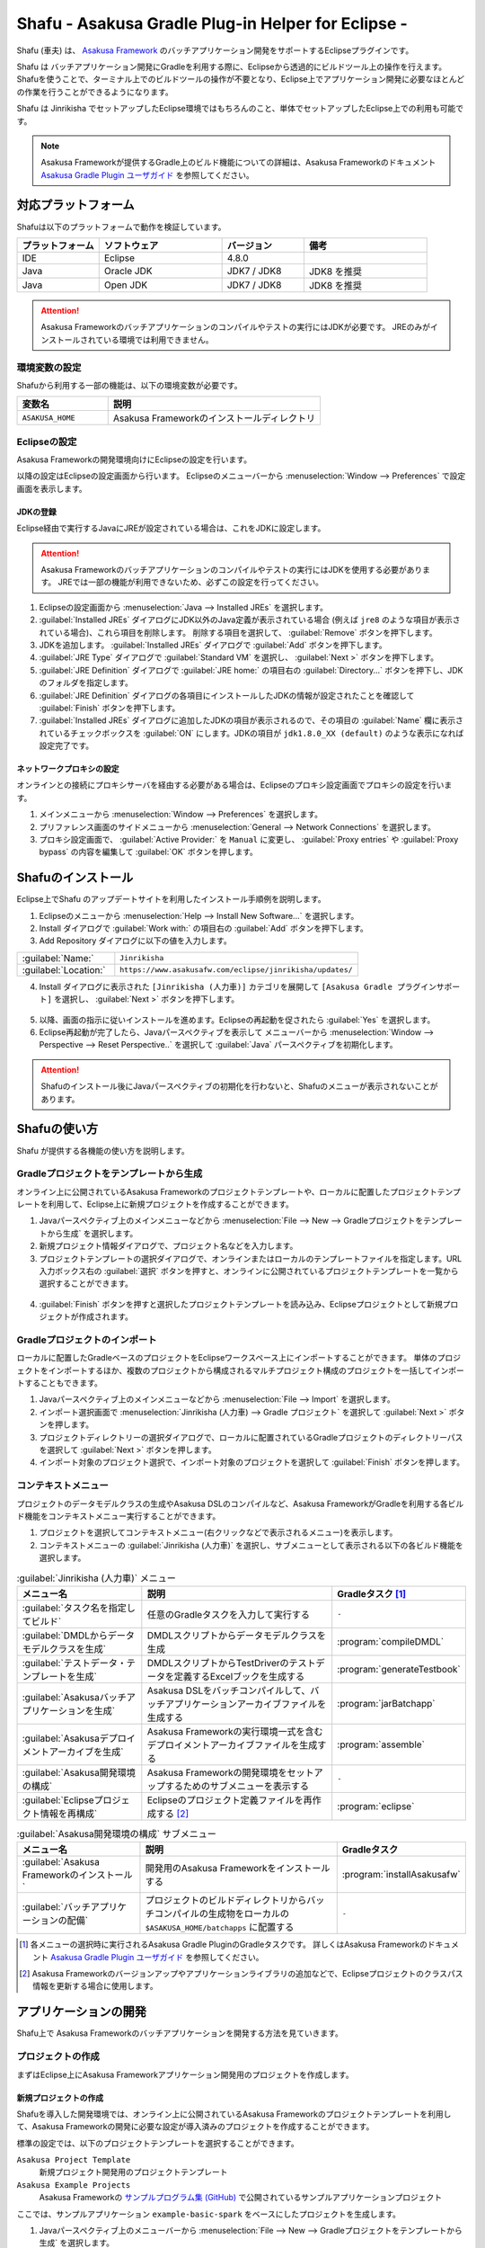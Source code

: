 ===================================================
Shafu - Asakusa Gradle Plug-in Helper for Eclipse -
===================================================

Shafu (車夫) は、 `Asakusa Framework`_ のバッチアプリケーション開発をサポートするEclipseプラグインです。

Shafu は バッチアプリケーション開発にGradleを利用する際に、Eclipseから透過的にビルドツール上の操作を行えます。
Shafuを使うことで、ターミナル上でのビルドツールの操作が不要となり、Eclipse上でアプリケーション開発に必要なほとんどの作業を行うことができるようになります。

Shafu は Jinrikisha でセットアップしたEclipse環境ではもちろんのこと、単体でセットアップしたEclipse上での利用も可能です。

..  _`Asakusa Framework`: https://docs.asakusafw.com/latest/release/ja/html/index.html

..  note::
    Asakusa Frameworkが提供するGradle上のビルド機能についての詳細は、Asakusa Frameworkのドキュメント `Asakusa Gradle Plugin ユーザガイド`_ を参照してください。

..  _`Asakusa Gradle Plugin ユーザガイド`: https://docs.asakusafw.com/latest/release/ja/html/application/gradle-plugin.html

対応プラットフォーム
====================

Shafuは以下のプラットフォームで動作を検証しています。

..  list-table::
    :widths: 2 3 2 3
    :header-rows: 1

    * - プラットフォーム
      - ソフトウェア
      - バージョン
      - 備考
    * - IDE
      - Eclipse
      - 4.8.0
      -
    * - Java
      - Oracle JDK
      - JDK7 / JDK8
      - JDK8 を推奨
    * - Java
      - Open JDK
      - JDK7 / JDK8
      - JDK8 を推奨

..  attention::
    Asakusa Frameworkのバッチアプリケーションのコンパイルやテストの実行にはJDKが必要です。
    JREのみがインストールされている環境では利用できません。

環境変数の設定
--------------

Shafuから利用する一部の機能は、以下の環境変数が必要です。

..  list-table::
    :widths: 3 7
    :header-rows: 1

    * - 変数名
      - 説明
    * - ``ASAKUSA_HOME``
      - Asakusa Frameworkのインストールディレクトリ

Eclipseの設定
-------------

Asakusa Frameworkの開発環境向けにEclipseの設定を行います。

以降の設定はEclipseの設定画面から行います。
Eclipseのメニューバーから :menuselection:`Window --> Preferences` で設定画面を表示します。

JDKの登録
~~~~~~~~~

Eclipse経由で実行するJavaにJREが設定されている場合は、これをJDKに設定します。

..  attention::
  Asakusa Frameworkのバッチアプリケーションのコンパイルやテストの実行にはJDKを使用する必要があります。
  JREでは一部の機能が利用できないため、必ずこの設定を行ってください。

1. Eclipseの設定画面から :menuselection:`Java --> Installed JREs` を選択します。
2. :guilabel:`Installed JREs` ダイアログにJDK以外のJava定義が表示されている場合 (例えば ``jre8`` のような項目が表示されている場合)、これら項目を削除します。 削除する項目を選択して、 :guilabel:`Remove` ボタンを押下します。
3. JDKを追加します。 :guilabel:`Installed JREs` ダイアログで :guilabel:`Add` ボタンを押下します。
4. :guilabel:`JRE Type` ダイアログで :guilabel:`Standard VM` を選択し、 :guilabel:`Next >` ボタンを押下します。
5. :guilabel:`JRE Definition` ダイアログで :guilabel:`JRE home:` の項目右の :guilabel:`Directory...` ボタンを押下し、JDKのフォルダを指定します。
6. :guilabel:`JRE Definition` ダイアログの各項目にインストールしたJDKの情報が設定されたことを確認して :guilabel:`Finish` ボタンを押下します。
7. :guilabel:`Installed JREs` ダイアログに追加したJDKの項目が表示されるので、その項目の :guilabel:`Name` 欄に表示されているチェックボックスを :guilabel:`ON` にします。JDKの項目が ``jdk1.8.0_XX (default)`` のような表示になれば設定完了です。

..  figure:: images/installed-jre-jdk8.png

ネットワークプロキシの設定
~~~~~~~~~~~~~~~~~~~~~~~~~~

オンラインとの接続にプロキシサーバを経由する必要がある場合は、Eclipseのプロキシ設定画面でプロキシの設定を行います。

1. メインメニューから :menuselection:`Window --> Preferences` を選択します。
2. プリファレンス画面のサイドメニューから :menuselection:`General --> Network Connections` を選択します。
3. プロキシ設定画面で、 :guilabel:`Active Provider:` を ``Manual`` に変更し、 :guilabel:`Proxy entries` や :guilabel:`Proxy bypass` の内容を編集して :guilabel:`OK` ボタンを押します。

Shafuのインストール
===================

Eclipse上でShafu のアップデートサイトを利用したインストール手順例を説明します。

1. Eclipseのメニューから :menuselection:`Help --> Install New Software...` を選択します。
2. Install ダイアログで :guilabel:`Work with:` の項目右の :guilabel:`Add` ボタンを押下します。

3. Add Repository ダイアログに以下の値を入力します。

..  list-table::
    :widths: 2 5

    * - :guilabel:`Name:`
      - ``Jinrikisha``
    * - :guilabel:`Location:`
      - ``https://www.asakusafw.com/eclipse/jinrikisha/updates/``

4. Install ダイアログに表示された ``[Jinrikisha (人力車)]`` カテゴリを展開して ``[Asakusa Gradle プラグインサポート]`` を選択し、 :guilabel:`Next >` ボタンを押下します。

..  figure:: images/install-shafu.png

5. 以降、画面の指示に従いインストールを進めます。Eclipseの再起動を促されたら :guilabel:`Yes` を選択します。
6. Eclipse再起動が完了したら、Javaパースペクティブを表示して メニューバーから :menuselection:`Window --> Perspective --> Reset Perspective..` を選択して :guilabel:`Java` パースペクティブを初期化します。

..  attention::
    Shafuのインストール後にJavaパースペクティブの初期化を行わないと、Shafuのメニューが表示されないことがあります。

Shafuの使い方
=============

Shafu が提供する各機能の使い方を説明します。

Gradleプロジェクトをテンプレートから生成
----------------------------------------

オンライン上に公開されているAsakusa Frameworkのプロジェクトテンプレートや、ローカルに配置したプロジェクトテンプレートを利用して、Eclipse上に新規プロジェクトを作成することができます。

1. Javaパースペクティブ上のメインメニューなどから :menuselection:`File --> New --> Gradleプロジェクトをテンプレートから生成` を選択します。
2. 新規プロジェクト情報ダイアログで、プロジェクト名などを入力します。
3. プロジェクトテンプレートの選択ダイアログで、オンラインまたはローカルのテンプレートファイルを指定します。URL入力ボックス右の :guilabel:`選択` ボタンを押すと、オンラインに公開されているプロジェクトテンプレートを一覧から選択することができます。

..  figure:: images/create-project-select-template.png

4. :guilabel:`Finish` ボタンを押すと選択したプロジェクトテンプレートを読み込み、Eclipseプロジェクトとして新規プロジェクトが作成されます。

Gradleプロジェクトのインポート
------------------------------

ローカルに配置したGradleベースのプロジェクトをEclipseワークスペース上にインポートすることができます。
単体のプロジェクトをインポートするほか、複数のプロジェクトから構成されるマルチプロジェクト構成のプロジェクトを一括してインポートすることもできます。

1. Javaパースペクティブ上のメインメニューなどから :menuselection:`File --> Import` を選択します。
2. インポート選択画面で :menuselection:`Jinrikisha (人力車) --> Gradle プロジェクト` を選択して :guilabel:`Next >` ボタンを押します。
3. プロジェクトディレクトリーの選択ダイアログで、ローカルに配置されているGradleプロジェクトのディレクトリーパスを選択して :guilabel:`Next >` ボタンを押します。
4. インポート対象のプロジェクト選択で、インポート対象のプロジェクトを選択して :guilabel:`Finish` ボタンを押します。

コンテキストメニュー
--------------------

プロジェクトのデータモデルクラスの生成やAsakusa DSLのコンパイルなど、Asakusa FrameworkがGradleを利用する各ビルド機能をコンテキストメニュー実行することができます。

1. プロジェクトを選択してコンテキストメニュー(右クリックなどで表示されるメニュー)を表示します。
2. コンテキストメニューの :guilabel:`Jinrikisha (人力車)` を選択し、サブメニューとして表示される以下の各ビルド機能を選択します。

..  list-table:: :guilabel:`Jinrikisha (人力車)` メニュー
    :widths: 3 5 2
    :header-rows: 1

    * - メニュー名
      - 説明
      - Gradleタスク [#]_
    * - :guilabel:`タスク名を指定してビルド`
      - 任意のGradleタスクを入力して実行する
      - ``-``
    * - :guilabel:`DMDLからデータモデルクラスを生成`
      - DMDLスクリプトからデータモデルクラスを生成
      - :program:`compileDMDL`
    * - :guilabel:`テストデータ・テンプレートを生成`
      - DMDLスクリプトからTestDriverのテストデータを定義するExcelブックを生成する
      - :program:`generateTestbook`
    * - :guilabel:`Asakusaバッチアプリケーションを生成`
      - Asakusa DSLをバッチコンパイルして、バッチアプリケーションアーカイブファイルを生成する
      - :program:`jarBatchapp`
    * - :guilabel:`Asakusaデプロイメントアーカイブを生成`
      - Asakusa Frameworkの実行環境一式を含むデプロイメントアーカイブファイルを生成する
      - :program:`assemble`
    * - :guilabel:`Asakusa開発環境の構成`
      - Asakusa Frameworkの開発環境をセットアップするためのサブメニューを表示する
      - ``-``
    * - :guilabel:`Eclipseプロジェクト情報を再構成`
      - Eclipseのプロジェクト定義ファイルを再作成する [#]_
      - :program:`eclipse`

..  list-table:: :guilabel:`Asakusa開発環境の構成` サブメニュー
    :widths: 3 5 2
    :header-rows: 1

    * - メニュー名
      - 説明
      - Gradleタスク
    * - :guilabel:`Asakusa Frameworkのインストール`
      - 開発用のAsakusa Frameworkをインストールする
      - :program:`installAsakusafw`
    * - :guilabel:`バッチアプリケーションの配備`
      - プロジェクトのビルドディレクトリからバッチコンパイルの生成物をローカルの ``$ASAKUSA_HOME/batchapps`` に配置する
      - ``-``

..  [#] 各メニューの選択時に実行されるAsakusa Gradle PluginのGradleタスクです。
        詳しくはAsakusa Frameworkのドキュメント `Asakusa Gradle Plugin ユーザガイド`_ を参照してください。
..  [#] Asakusa Frameworkのバージョンアップやアプリケーションライブラリの追加などで、Eclipseプロジェクトのクラスパス情報を更新する場合に使用します。

..  figure:: images/shafu-build-project.png
    :width: 640px

アプリケーションの開発
======================

Shafu上で Asakusa Frameworkのバッチアプリケーションを開発する方法を見ていきます。

プロジェクトの作成
------------------

まずはEclipse上にAsakusa Frameworkアプリケーション開発用のプロジェクトを作成します。

新規プロジェクトの作成
~~~~~~~~~~~~~~~~~~~~~~

Shafuを導入した開発環境では、オンライン上に公開されているAsakusa Frameworkのプロジェクトテンプレートを利用して、Asakusa Frameworkの開発に必要な設定が導入済みのプロジェクトを作成することができます。

標準の設定では、以下のプロジェクトテンプレートを選択することができます。

``Asakusa Project Template``
  新規プロジェクト開発用のプロジェクトテンプレート

``Asakusa Example Projects``
  Asakusa Frameworkの `サンプルプログラム集 (GitHub)`_ で公開されているサンプルアプリケーションプロジェクト

ここでは、サンプルアプリケーション ``example-basic-spark`` をベースにしたプロジェクトを生成します。

1. Javaパースペクティブ上のメニューバーから :menuselection:`File --> New --> Gradleプロジェクトをテンプレートから生成` を選択します。

   * このメニューが表示されない場合は、巻末の `トラブルシューティング`_ - `プロジェクト生成メニューが表示されない`_ を確認してください。
2. :guilabel:`新規プロジェクト情報` ダイアログで、プロジェクト名などを入力します。
3. :guilabel:`プロジェクトテンプレートの選択` ダイアログで :guilabel:`URLを指定してプロジェクトテンプレートをダウンロードする` が選択状態になっていることを確認して、画面右の :guilabel:`選択` ボタンを押下します。
4. :guilabel:`プロジェクトテンプレート` ダイアログにオンラインに公開されている、利用可能なプロジェクトテンプレートの一覧が表示されます。ここでは Asakusa Example Projects - |version| を選択します。
5. :guilabel:`Finish` ボタンを押すと選択したプロジェクトテンプレートを読み込み、Eclipseプロジェクトとして新規プロジェクトが作成されます。
6. :guilabel:`テンプレートからプロジェクトを作成` ダイアログでテンプレートとするサンプルプロジェクト（例えば ``example-basic-spark`` ）を選択して :guilabel:`OK` ボタンを押下します。

..  attention::
    開発環境で初めてAsakusa Frameworkのプロジェクトを作成する際にはリモートからプロジェクトに必要なライブラリをダウンロードするため、初回のプロジェクト作成には時間がかかることがあります。

..  _`サンプルプログラム集 (GitHub)`: https://github.com/asakusafw/asakusafw-examples

開発用Asakusa Frameworkのインストール
-------------------------------------

Asakusa Frameworkのアプリケーションのテストを行うには、開発用のAsakusa Frameworkを開発環境にインストールする必要があります。

#. Javaパースペクティブ上のプロジェクトを選択してコンテキストメニュー(右クリックなどで表示されるメニュー)を表示します。
#. コンテキストメニューから :menuselection:`Jinrikisha (人力車) --> Asakusa開発環境の構成 --> Asakusa Frameworkのインストール` を選択します。
#. インストールが成功した場合、Eclipseのコンソールに以下のように表示され、環境変数 ``ASAKUSA_HOME`` で指定したフォルダ配下にAsakusa Frameworkがインストールされます。

..  code-block:: none

    ...
    :installAsakusafw
    Asakusa Framework is successfully installed: C:\Users\asakusa\asakusa

    BUILD SUCCESSFUL

    Total time: 4.352 secs

..  figure:: images/shafu-install-asakusafw.png
    :width: 640px

アプリケーションの実装
----------------------

データモデル定義DSL(DMDL)やAsakusa DSLなどを作成してアプリケーションを実装します。

データモデル定義DSL(DMDL)からAsakusa DSLの演算子の実装に必要なデータモデルクラスを作成する際には、コンテキストメニューから :menuselection:`Jinrikisha (人力車) --> DMDLからデータモデルクラスを作成` を選択します。

..  figure:: images/shafu-build-project.png
    :width: 640px

..  seealso::
    Asakusa Frameworkのアプリケーションの実装については、Asakusa Frameworkのドキュメントを参照してください。
    Asakusa Frameworkをはじめて利用する場合、以下のドキュメントなどが参考になります。

    * `Asakusa Framework 入門 - 開発の流れ`_
    * `DMDLスタートガイド`_
    * `Asakusa DSLスタートガイド`_

..  _`Asakusa Framework 入門 - 開発の流れ`: https://docs.asakusafw.com/latest/release/ja/html/introduction/next-step.html
..  _`DMDLスタートガイド`: https://docs.asakusafw.com/latest/release/ja/html/dmdl/start-guide.html
..  _`Asakusa DSLスタートガイド`: https://docs.asakusafw.com/latest/release/ja/html/dsl/start-guide.html

アプリケーションのテスト
------------------------

アプリケーションのテストは通常のJavaアプリケーションのテストと同様にJUnitを使ってテストケースを作成し、Eclipseのテスト実行メニューからテストを実行します。

例えばプロジェクトに含まれるすべてのテストケースを実行する場合は、コンテキストメニューから :menuselection:`Run As --> JUnit Test` を実行します。

テストが失敗する場合は、巻末の `トラブルシューティング`_ - `テスト実行に失敗する`_ を確認してください。

..  figure:: images/eclipse-junit.png
    :width: 640px

..  seealso::
    Asakusa Frameworkのアプリケーションテストの実装については、Asakusa Frameworkのドキュメントを参照してください。
    Asakusa Frameworkをはじめて利用する場合、以下のドキュメントなどが参考になります。

    * `アプリケーションテストスタートガイド`_

..  _`アプリケーションテストスタートガイド`: https://docs.asakusafw.com/latest/release/ja/html/testing/start-guide.html

デプロイメントアーカイブの作成
------------------------------

Windows上の開発環境で作成したアプリケーションを運用環境上で実行するには、まずアプリケーションをパッケージングして「デプロイメントアーカイブ」を作成します。

デプロイメントアーカイブを生成するには、コンテキストメニューから :menuselection:`Jinrikisha (人力車) --> Asakusaデプロイメントアーカイブを生成` を選択します。

デプロイメントアーカイブの生成に成功した場合、Eclipseのコンソールに以下のように表示され、プロジェクトの :file:`build` フォルダ配下にデプロイメントアーカイブファイル ``asakusafw-{project.name}.tar.gz`` が生成されます。

..  code-block:: none

    ...
    :assemble

    BUILD SUCCESSFUL

    Total time: 4.804 secs

..  seealso::
    Asakusa Frameworkのアプリケーションを運用環境にデプロイする方法については、Asakusa Frameworkのドキュメントを参照してください。
    Asakusa Frameworkをはじめて利用する場合、以下のドキュメントなどが参考になります。

    * `Asakusa Framework デプロイメントガイド`_

..  _`Asakusa Framework デプロイメントガイド`: https://docs.asakusafw.com/latest/release/ja/html/administration/deployment-guide.html

Shafuの設定
===========

Eclipseの設定画面からShafuの設定を変更することができます。

#. メニューバーから :menuselection:`Window --> Preferences` を選択します。
#. Eclipse設定画面のサイドメニューから :guilabel:`Jinrikisha  (人力車)` を選択します。

Jinrikisha (人力車) プリファレンスページ
----------------------------------------

:guilabel:`Jinrikisha (人力車)` プリファレンスページでは、主にShafuが実行するGradleの設定を編集することができます。

このプリファレンスページには以下3つのタブによって各設定画面を切り替えます。

* :guilabel:`[基本]` タブ
* :guilabel:`[プロジェクト]` タブ
* :guilabel:`[Java VM]` タブ

また、:guilabel:`Jinrikisha (人力車)` のサブ階層として :guilabel:`Asakusa Framework` プリファレンスページがあります。

[基本]タブ
~~~~~~~~~~

Gradleのログレベルやバージョン、オフラインモードの設定など、Gradleの動作に関する設定を行います。

..  figure:: images/preference-jinrikisha-basic.png

:guilabel:`ログレベル`
  Shafu経由で実行するGradleタスクのログレベルを指定します。

:guilabel:`スタックトレース`
  Shafu経由で実行するGradleタスクが失敗した時のスタックトレースの表示方法を指定します。

:guilabel:`Gradleのバージョン`
  Shafu経由で実行するGradleのバージョンを指定します。

  後述の :guilabel:`Gradleのバージョンをラッパーの設定情報から取得` の設定有効になっている場合、そちらの設定が優先されます。

:guilabel:`ネットワークモード`
  Shafu経由で実行するGradleのオンラインモード|オフラインモードを切り替えます。

:guilabel:`Gradle User Home ディレクトリー`
  Shafu経由で実行するGradleのGradle User Home ディレクトリーを指定します。

  未指定の場合、Gradle標準のディレクトリーが使用されます。
  詳しくは、次のGradleドキュメントを参照してください。

  * `Gradle User Manual - Build Environment`_

..  _`Gradle User Manual - Build Environment`: https://docs.gradle.org/current/userguide/build_environment.html

:guilabel:`Gradleのバージョンをラッパーの設定情報から取得`
  この設定が有効になっている場合、プロジェクトに含まれるGradleラッパーの設定情報に基づいてShafu経由で実行するGradleバージョンを決定します。

  .. note::
     この設定はShafu バージョン 0.7.0から追加されました。
     特別な理由がない限り、この設定を有効した状態でShafuを利用することを推奨します。

:guilabel:`ラッパーの設定ファイルの位置`
  上述の :guilabel:`Gradleのバージョンをラッパーの設定情報から取得` を有効にした場合に使用する、
  Gradleラッパーの設定情報のパスをプロジェクトルートからの相対パスで指定します。
  パスはカンマ区切りで複数指定することができます。

  通常、この設定を変更する必要はありません。

[プロジェクト]タブ
~~~~~~~~~~~~~~~~~~

Gradleのプロジェクトビルド時に使用するプロジェクトプロパティーの設定を行います。

..  figure:: images/preference-jinrikisha-project.png

:guilabel:`プロジェクトプロパティー`
  Shafu経由で実行するGradleのプロジェクトプロパティーを追加|変更|削除します。

  プロジェクトプロパティーについて詳しくは、次のGradleドキュメントを参照してください。

  * `Gradle User Manual - Build Environment`_

[Java VM]タブ
~~~~~~~~~~~~~
Gradleのビルドで使用するJava VMやJavaプロセスに対する設定を行います。

..  figure:: images/preference-jinrikisha-javavm.png

:guilabel:`Java Home ディレクトリー`
  後述の :guilabel:`デフォルトのJavaランタイムにプロジェクトのJavaランタイム環境を利用する` 設定を無効にした場合に使用する、
  Javaのインストールディレクトリを指定します。

:guilabel:`デフォルトのJavaランタイムにプロジェクトのJavaランタイム環境を利用する`
  この設定が有効になっている場合、プロジェクトのJavaランタイム設定に基づいて、先述の `JDKの登録`_ で登録した設定からJava実行環境を決定します。

  通常、この設定を変更する必要はありません。

:guilabel:`システムプロパティー`

  Shafu経由で実行するGradleのJavaプロセスに設定するシステムプロパティーを追加|変更|削除します。

  Gradleに設定するシステムプロパティーについて詳しくは、次のGradleドキュメントを参照してください。

  * `Gradle User Manual - Build Environment`_

:guilabel:`環境変数`

  Shafu経由で実行するGradleのJavaプロセスに設定する環境変数を追加|変更|削除します。
  この設定を利用する場合、実行するGradleのバージョンが3.5以上である必要があります。

  Gradleに設定する環境変数について詳しくは、次のGradleドキュメントを参照してください。

  * `Gradle User Manual - Build Environment`_

Asakusa Framework プリファレンスページ
--------------------------------------

..  figure:: images/preference-jinrikisha-asakusafw.png

:guilabel:`プロジェクトテンプレートカタログURL`
  `Gradleプロジェクトをテンプレートから生成`_ でプロジェクトテンプレートを選択する際に使用する、プロジェクトテンプレートの一覧を定義したテンプレートカタログファイルを指定します。
  デフォルトでは Asakusa Frameworkが公開しているリリースバージョンの一覧を含むテンプレートカタログが指定されています。

..  tip::
    Asakusa Frameworkが公開しているテスト用のバージョン (スナップショットビルドやRC版）を使用したい場合は、テンプレートカタログURLを以下のURLに変更します。

    https://www.asakusafw.com/download/gradle-plugin/template-catalog-develop.txt

:guilabel:`フレームワークのインストール先 (ASAKUSA_HOME)`
  現在の環境で設定されている環境変数 ``ASAKUSA_HOME`` の値を表示します。

  この項目は表示のみです。このプリファレンスページから編集することはできません。

:guilabel:`Hadoopコマンドの場所`
  現在の環境で使用するHadoopコマンドのパスを表示します。

  この項目は表示のみです。このプリファレンスページから編集することはできません。

トラブルシューティング
======================

Asakusa Frameworkの開発環境の作成、アプリケーション実行に関するトラブルシューティングです。

プロジェクト生成メニューが表示されない
--------------------------------------

発生する事象
~~~~~~~~~~~~

`新規プロジェクトの作成`_ の手順で、Javaパースペクティブ上のメニューバーから :menuselection:`File --> New` を選択してもサブメニューに :guilabel:`Gradleプロジェクトをテンプレートから生成` が表示されない。

原因
^^^^

Shafuのインストール後にJavaパースペクティブが初期化されていない可能性があります。
メニューバーから :menuselection:`Window --> Perspective --> Reset Perspective..` を選択後、再度メニューを表示してください。

それでも表示されない場合は、以下の手順でメニューの設定を行なってください。

#. メニューバーから :menuselection:`Window --> Perspective --> Customize Perspective..` を選択します。
#. Customize Perspectiveダイアログから :guilabel:`Shortcuts` タブを選択します。
#. 画面左上の :guilabel:`Submenus:` が :guilabel:`New` になっていることを確認後、 :guilabel:`Shortcut Categories:` のリストから :guilabel:`Jinrikisha (人力車）` を選択します。
#. :guilabel:`OK` ボタンを押下して設定を保存した後、再度メニューを表示してください。

上記の手順で :guilabel:`Jinrikisha (人力車）` が表示されない場合はShafuがインストールされていない可能性があります。
`Shafuのインストール`_ の内容を確認してください。

プロジェクトの作成に失敗する
----------------------------

発生する事象
~~~~~~~~~~~~

`新規プロジェクトの作成`_ の手順を実行すると、以下のエラーメッセージが表示されプロジェクトの作成に失敗する。

..  code-block:: none

    ...
    :compileJava FAILED

    FAILURE: Build failed with an exception.

    * What went wrong:
    Execution failed for task ':compileJava'.
    > Cannot find System Java Compiler. Ensure that you have installed a JDK (not just a JRE) and configured your JAVA_HOME system variable to point to the according directory.
    ...

原因
^^^^

Eclipseがデフォルトで利用するJavaにJDKが登録されていない可能性があります。
`JDKの登録`_ の手順を確認し、JDKが登録されていることを確認してください。

複数のJava環境が登録されている場合、Eclipse設定画面の :menuselection:`Installed JREs --> Execution-Environments` の ``JavaSE-1.8`` の項目にJDKが表示されていること、およびJDKにチェックがON(デフォルトで利用する)になっていることを確認してください。

Asakusa Frameworkのインストールに失敗する
-----------------------------------------

発生する事象
~~~~~~~~~~~~

`開発用Asakusa Frameworkのインストール`_ の手順を実行すると、以下のエラーメッセージが表示されインストールに失敗する。

..  code-block:: none

    ...
    :updateAsakusafw FAILED

    FAILURE: Build failed with an exception.

    * What went wrong:
    Execution failed for task ':updateAsakusafw'.
    > ASAKUSA_HOME is not defined
    ...

原因
^^^^

環境変数 ``ASAKUSA_HOME`` が設定されていない可能性があります。
`環境変数の設定`_ の手順を確認し、環境変数が追加されていることを確認してください。

Eclipseを起動中に環境変数を追加した場合は、Eclipseの再起動が必要です。

テスト実行に失敗する
--------------------

発生する事象
~~~~~~~~~~~~

`アプリケーションのテスト`_ の手順を実行すると、以下のエラーメッセージが表示されテストが失敗する。

..  code-block:: none

    ...
    java.lang.AssertionError: 環境変数"ASAKUSA_HOME"が未設定です
      at com.asakusafw.testdriver.inprocess.InProcessJobExecutor.validateEnvironment(InProcessJobExecutor.java:108)
    ...

原因
^^^^

環境変数 ``ASAKUSA_HOME`` が設定されていない可能性があります。
`環境変数の設定`_ の手順を確認し、環境変数が追加されていることを確認してください。

Eclipseを起動中に環境変数を追加した場合は、Eclipseの再起動が必要です。

発生する事象
~~~~~~~~~~~~

`アプリケーションのテスト`_ の手順を実行すると、以下のエラーメッセージが表示されテストが失敗する。

..  code-block:: none

    ...
    java.lang.AssertionError: この環境ではJavaコンパイラを利用できません（JDKを利用してテストを実行してください）
        at com.asakusafw.testdriver.TestDriverContext.validateCompileEnvironment(TestDriverContext.java:227)
    ...

原因
^^^^

Eclipseがデフォルトで利用するJavaにJDKが登録されていない可能性があります。
`JDKの登録`_ の手順を確認し、JDKが登録されていることを確認してください。

複数のJava環境が登録されている場合、Eclipse設定画面の :menuselection:`Installed JREs --> Execution-Environments` の ``JavaSE-1.8``  の項目にJDKが表示されていること、およびJDKにチェックがON(デフォルトで利用する)になっていることを確認してください。

発生する事象
~~~~~~~~~~~~

`アプリケーションのテスト`_ の手順を実行すると、以下のエラーメッセージが表示されテストが失敗する。

..  code-block:: none

    ...
    java.lang.IllegalStateException: java.io.IOException: Asakusa Framework is not installed: C:\Users\asakusa\asakusa
      at com.asakusafw.testdriver.JobFlowTester.runTest(JobFlowTester.java:105)
    ...


原因
^^^^

開発環境の ``ASAKUSA_HOME`` フォルダにAsakusa Frameworkがインストールされていない可能性があります。
`開発用Asakusa Frameworkのインストール`_ が正しく行われているかを確認してください。


リソース
========

* `ソースリポジトリ (GitHub)`_

..   _`ソースリポジトリ (GitHub)`: https://github.com/asakusafw/asakusafw-shafu


